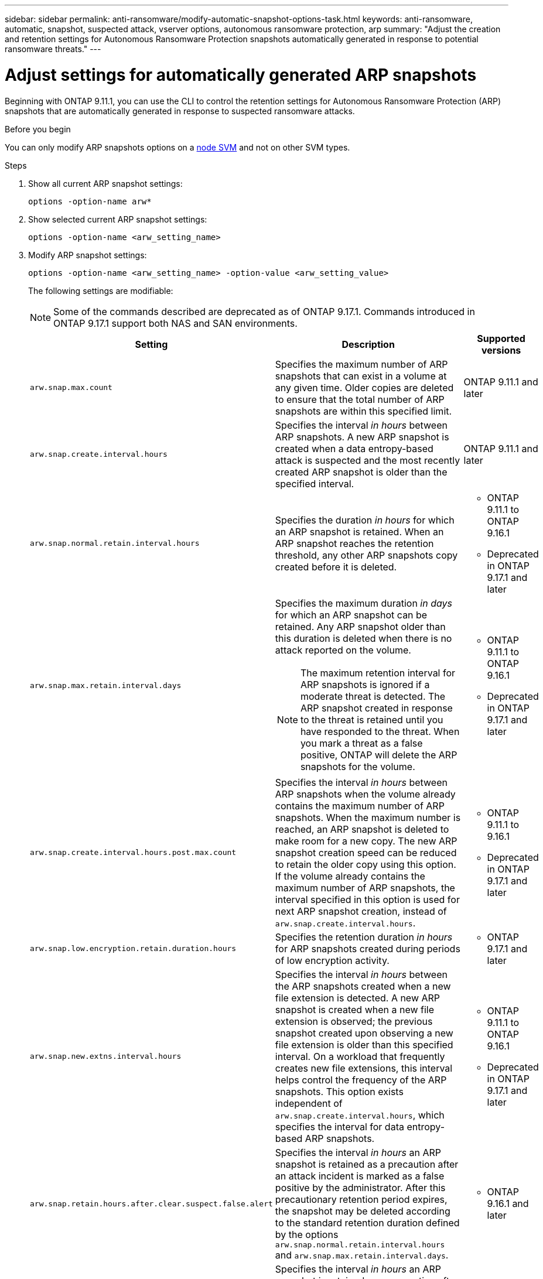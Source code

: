 ---
sidebar: sidebar
permalink: anti-ransomware/modify-automatic-snapshot-options-task.html
keywords: anti-ransomware, automatic, snapshot, suspected attack, vserver options, autonomous ransomware protection, arp
summary: "Adjust the creation and retention settings for Autonomous Ransomware Protection snapshots automatically generated in response to potential ransomware threats."
---

= Adjust settings for automatically generated ARP snapshots
:icons: font
:imagesdir: ../media/

[.lead]
Beginning with ONTAP 9.11.1, you can use the CLI to control the retention settings for Autonomous Ransomware Protection (ARP) snapshots that are automatically generated in response to suspected ransomware attacks. 

.Before you begin 
You can only modify ARP snapshots options on a link:../system-admin/types-svms-concept.html[node SVM] and not on other SVM types. 

.Steps

. Show all current ARP snapshot settings:
+
[source,cli]
----
options -option-name arw*
----

. Show selected current ARP snapshot settings:
+
[source,cli]
----
options -option-name <arw_setting_name>
----

. Modify ARP snapshot settings:
+
[source,cli]
----
options -option-name <arw_setting_name> -option-value <arw_setting_value>
----
+
The following settings are modifiable:
+
NOTE: Some of the commands described are deprecated as of ONTAP 9.17.1. Commands introduced in ONTAP 9.17.1 support both NAS and SAN environments.
+
[cols="1,3,1", options="header"]
|===
| Setting | Description | Supported versions
| `arw.snap.max.count` 
a| Specifies the maximum number of ARP snapshots that can exist in a volume at any given time. Older copies are deleted to ensure that the total number of ARP snapshots are within this specified limit.
a| ONTAP 9.11.1 and later
| `arw.snap.create.interval.hours` 
a| Specifies the interval _in hours_ between ARP snapshots. A new ARP snapshot is created when a data entropy-based attack is suspected and the most recently created ARP snapshot is older than the specified interval.
a| ONTAP 9.11.1 and later
| `arw.snap.normal.retain.interval.hours` 
a| Specifies the duration _in hours_ for which an ARP snapshot is retained. When an ARP snapshot reaches the retention threshold, any other ARP snapshots copy created before it is deleted.
a| * ONTAP 9.11.1 to ONTAP 9.16.1
* Deprecated in ONTAP 9.17.1 and later
| `arw.snap.max.retain.interval.days`
a| Specifies the maximum duration _in days_ for which an ARP snapshot can be retained. Any ARP snapshot older than this duration is deleted when there is no attack reported on the volume.
[NOTE]
The maximum retention interval for ARP snapshots is ignored if a moderate threat is detected. The ARP snapshot created in response to the threat is retained until you have responded to the threat. When you mark a threat as a false positive, ONTAP will delete the ARP snapshots for the volume.
a| * ONTAP 9.11.1 to ONTAP 9.16.1
* Deprecated in ONTAP 9.17.1 and later
|`arw.snap.create.interval.hours.post.max.count` 
a| Specifies the interval _in hours_ between ARP snapshots when the volume already contains the maximum number of ARP snapshots. When the maximum number is reached, an ARP snapshot is deleted to make room for a new copy. The new ARP snapshot creation speed can be reduced to retain the older copy using this option. If the volume already contains the maximum number of ARP snapshots, the interval specified in this option is used for next ARP snapshot creation, instead of `arw.snap.create.interval.hours`.
a| * ONTAP 9.11.1 to 9.16.1
* Deprecated in ONTAP 9.17.1 and later
|`arw.snap.low.encryption.retain.duration.hours`
a| Specifies the retention duration _in hours_ for ARP snapshots created during periods of low encryption activity.
a| * ONTAP 9.17.1 and later
| `arw.snap.new.extns.interval.hours` 
a| Specifies the interval _in hours_ between the ARP snapshots created when a new file extension is detected. A new ARP snapshot is created when a new file extension is observed; the previous snapshot created upon observing a new file extension is older than this specified interval. On a workload that frequently creates new file extensions, this interval helps control the frequency of the ARP snapshots. This option exists independent of `arw.snap.create.interval.hours`, which specifies the interval for data entropy-based ARP snapshots.
a| * ONTAP 9.11.1 to ONTAP 9.16.1
* Deprecated in ONTAP 9.17.1 and later
| `arw.snap.retain.hours.after.clear.suspect.false.alert`
a| Specifies the interval _in hours_ an ARP snapshot is retained as a precaution after an attack incident is marked as a false positive by the administrator. After this precautionary retention period expires, the snapshot may be deleted according to the standard retention duration defined by the options `arw.snap.normal.retain.interval.hours` and `arw.snap.max.retain.interval.days`.
a| * ONTAP 9.16.1 and later
| `arw.snap.retain.hours.after.clear.suspect.real.attack`
a| Specifies the interval _in hours_ an ARP snapshot is retained as a precaution after an attack incident is marked as a real attack by the administrator. After this precautionary retention period expires, the snapshot may be deleted according to the standard retention duration defined by the options `arw.snap.normal.retain.interval.hours` and `arw.snap.max.retain.interval.days`.
a| * ONTAP 9.16.1 and later
| `arw.snap.surge.interval.days`
a| Specifies the interval _in days_ between ARP snapshots created in response to IO surges. ONTAP creates an ARP snapshot surge copy when there's a surge in IO traffic and the last created ARP snapshot is older than this specified interval. This option also specifies retention period _in day_ for an ARP surge snapshot.
a| ONTAP 9.11.1 and later
| `arw.high.encryption.alert.enabled` 
a| Enables alerts for high levels of encryption. When this option is set to `on` (default), ONTAP sends an alert when the percentage of encryption exceeds the threshold specified in `arw.high.encryption.percentage.threshold`.
a| ONTAP 9.17.1 and later
| `arw.high.encryption.percentage.threshold` 
a| Specifies the maximum percentage of encryption for a volume. If the percentage of encryption is more than this threshold, ONTAP handles the increase as an attack and creates an ARP snapshot. `arw.high.encryption.alert.enabled` must be set to `on` for this option to take effect.
a| ONTAP 9.17.1 and later
| `arw.snap.high.encryption.retain.duration.hours` 
a| Specifies the retention duration interval _in hours_ for snapshots created during a high encryption threshold event.
a| ONTAP 9.17.1 and later
|=== 

. If you are using ARP with a SAN environment, you can also modify the following evaluation period settings:
+
[cols="1,3,1", options="header"]
|===
| Setting | Description | Supported versions
| `arw.block_device.auto.learn.threshold.min_value`
a| Specifies the minimum encryption threshold percentage value during the auto-learn phase of evaluation for block devices.
a| ONTAP 9.17.1 and later
| `arw.block_device.auto.learn.threshold.max_value`
a| Specifies the maximum encryption threshold percentage value during the auto-learn phase of evaluation for block devices.
a| ONTAP 9.17.1 and later
| `arw.block_device.evaluation.phase.min_hours`
|Specifies the minimum interval _in hours_ the evaluation phase must run before the encryption threshold is set.
a| ONTAP 9.17.1 and later
| `arw.block_device.evaluation.phase.max_hours`
a| Specifies the maximum interval _in hours_ the evaluation phase must run before the encryption threshold is set.
a| ONTAP 9.17.1 and later
| `arw.block_device.evaluation.phase.min_data_ingest_size_GB`
| Specifies the minimum amount of data _in GB_ that must be ingested during the evaluation phase before the encryption threshold is set.
a| ONTAP 9.17.1 and later
| `arw.block_device.evaluation.phase.alert.enabled`
a| Specifies whether alerts are enabled for the evaluation phase of ARP on block devices. Default value is `True`.
a| ONTAP 9.17.1 and later
| `arw.block_device.evaluation.phase.alert.threshold`
a| Specifies the threshold percentage during the evaluation phase of ARP on block devices. If the percentage of encryption exceeds this threshold, an alert is triggered.
a| ONTAP 9.17.1 and later

//| `arw.medium.encryption.percentage.threshold` 
//a| Specifies the percentage of encryption for a volume. You might adjust this percentage as part of encryption analysis when determining acceptable thresholds. Medium encryption activity is not reported as an attack. If you want to report medium encryption activity as an attack, adjust the high encryption percentage threshold to match.
//a| ONTAP 9.17.1 and later
//| `arw.snap.medium.encryption.retain.duration.hours` 
//a| Defines the retention duration for snapshots created after a medium encryption threshold event.
//a| ONTAP 9.17.1 and later
|=== 

.Related information

* link:index.html#threat-assessment-and-arp-snapshots[Threat assessment and ARP snapshots]
* link:respond-san-entropy-eval-period.adoc[SAN entropy evaluation period]

// 2025 July 1, ONTAPDOC-2689 and ONTAPDOC-2998
// 2025 Apr 29, ONTAPDOC-2689
// 2025 Mar 07, ONTAPDOC-2758
// 2024-1-9, gh-1590
// 2024-12-18, ontapdoc-2557
// 2024-10-31, doccomment for typos
// 2024-10-25, gh-1518
// 2024 may 02, github-issue-1337
// 28 march 2024, ontapdoc-1855
// 2024-02-26, #1269
// 8 august 2023, ontapdoc-840
// 05 may 2023, ontap-issues #934
// 2022-08-25, BURT 1499112
// 2022-05-03, Jira IE-517
